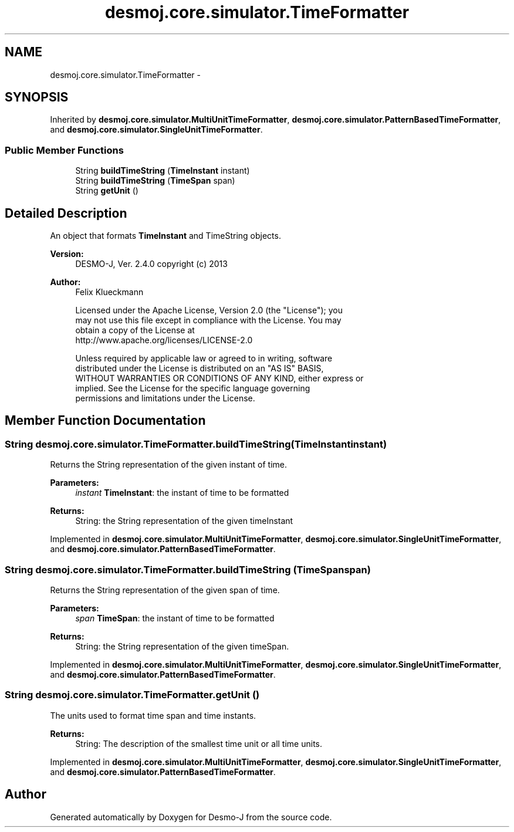 .TH "desmoj.core.simulator.TimeFormatter" 3 "Wed Dec 4 2013" "Version 1.0" "Desmo-J" \" -*- nroff -*-
.ad l
.nh
.SH NAME
desmoj.core.simulator.TimeFormatter \- 
.SH SYNOPSIS
.br
.PP
.PP
Inherited by \fBdesmoj\&.core\&.simulator\&.MultiUnitTimeFormatter\fP, \fBdesmoj\&.core\&.simulator\&.PatternBasedTimeFormatter\fP, and \fBdesmoj\&.core\&.simulator\&.SingleUnitTimeFormatter\fP\&.
.SS "Public Member Functions"

.in +1c
.ti -1c
.RI "String \fBbuildTimeString\fP (\fBTimeInstant\fP instant)"
.br
.ti -1c
.RI "String \fBbuildTimeString\fP (\fBTimeSpan\fP span)"
.br
.ti -1c
.RI "String \fBgetUnit\fP ()"
.br
.in -1c
.SH "Detailed Description"
.PP 
An object that formats \fBTimeInstant\fP and TimeString objects\&.
.PP
\fBVersion:\fP
.RS 4
DESMO-J, Ver\&. 2\&.4\&.0 copyright (c) 2013 
.RE
.PP
\fBAuthor:\fP
.RS 4
Felix Klueckmann 
.PP
.nf
    Licensed under the Apache License, Version 2.0 (the "License"); you
    may not use this file except in compliance with the License. You may
    obtain a copy of the License at
    http://www.apache.org/licenses/LICENSE-2.0

    Unless required by applicable law or agreed to in writing, software
    distributed under the License is distributed on an "AS IS" BASIS,
    WITHOUT WARRANTIES OR CONDITIONS OF ANY KIND, either express or
    implied. See the License for the specific language governing
    permissions and limitations under the License.
.fi
.PP
 
.RE
.PP

.SH "Member Function Documentation"
.PP 
.SS "String desmoj\&.core\&.simulator\&.TimeFormatter\&.buildTimeString (\fBTimeInstant\fPinstant)"
Returns the String representation of the given instant of time\&.
.PP
\fBParameters:\fP
.RS 4
\fIinstant\fP \fBTimeInstant\fP: the instant of time to be formatted 
.RE
.PP
\fBReturns:\fP
.RS 4
String: the String representation of the given timeInstant 
.RE
.PP

.PP
Implemented in \fBdesmoj\&.core\&.simulator\&.MultiUnitTimeFormatter\fP, \fBdesmoj\&.core\&.simulator\&.SingleUnitTimeFormatter\fP, and \fBdesmoj\&.core\&.simulator\&.PatternBasedTimeFormatter\fP\&.
.SS "String desmoj\&.core\&.simulator\&.TimeFormatter\&.buildTimeString (\fBTimeSpan\fPspan)"
Returns the String representation of the given span of time\&.
.PP
\fBParameters:\fP
.RS 4
\fIspan\fP \fBTimeSpan\fP: the instant of time to be formatted 
.RE
.PP
\fBReturns:\fP
.RS 4
String: the String representation of the given timeSpan\&. 
.RE
.PP

.PP
Implemented in \fBdesmoj\&.core\&.simulator\&.MultiUnitTimeFormatter\fP, \fBdesmoj\&.core\&.simulator\&.SingleUnitTimeFormatter\fP, and \fBdesmoj\&.core\&.simulator\&.PatternBasedTimeFormatter\fP\&.
.SS "String desmoj\&.core\&.simulator\&.TimeFormatter\&.getUnit ()"
The units used to format time span and time instants\&.
.PP
\fBReturns:\fP
.RS 4
String: The description of the smallest time unit or all time units\&. 
.RE
.PP

.PP
Implemented in \fBdesmoj\&.core\&.simulator\&.MultiUnitTimeFormatter\fP, \fBdesmoj\&.core\&.simulator\&.SingleUnitTimeFormatter\fP, and \fBdesmoj\&.core\&.simulator\&.PatternBasedTimeFormatter\fP\&.

.SH "Author"
.PP 
Generated automatically by Doxygen for Desmo-J from the source code\&.
